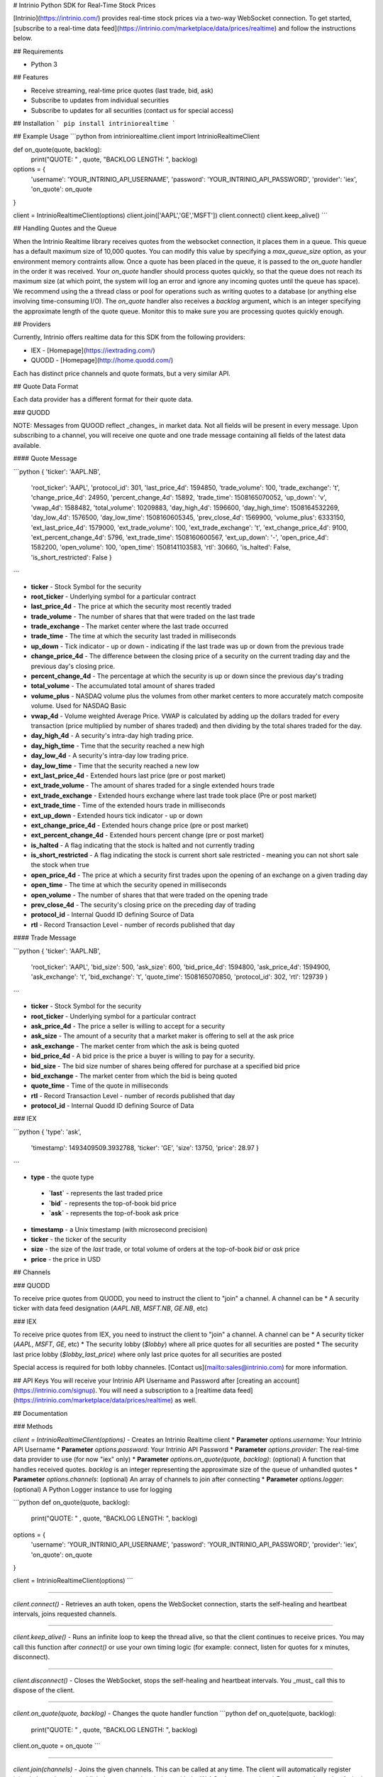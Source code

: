 # Intrinio Python SDK for Real-Time Stock Prices

[Intrinio](https://intrinio.com/) provides real-time stock prices via a two-way WebSocket connection. To get started, [subscribe to a real-time data feed](https://intrinio.com/marketplace/data/prices/realtime) and follow the instructions below.

## Requirements

- Python 3

## Features

* Receive streaming, real-time price quotes (last trade, bid, ask)
* Subscribe to updates from individual securities
* Subscribe to updates for all securities (contact us for special access)

## Installation
```
pip install intriniorealtime
```

## Example Usage
```python
from intriniorealtime.client import IntrinioRealtimeClient

def on_quote(quote, backlog):
    print("QUOTE: " , quote, "BACKLOG LENGTH: ", backlog)

options = {
    'username': 'YOUR_INTRINIO_API_USERNAME',
    'password': 'YOUR_INTRINIO_API_PASSWORD',
    'provider': 'iex',
    'on_quote': on_quote
}

client = IntrinioRealtimeClient(options)
client.join(['AAPL','GE','MSFT'])
client.connect()
client.keep_alive()
```

## Handling Quotes and the Queue

When the Intrinio Realtime library receives quotes from the websocket connection, it places them in a queue. This queue has a default maximum size of 10,000 quotes. You can modify this value by specifying a `max_queue_size` option, as your environment memory contraints allow. Once a quote has been placed in the queue, it is passed to the `on_quote` handler in the order it was received. Your `on_quote` handler should process quotes quickly, so that the queue does not reach its maximum size (at which point, the system will log an error and ignore any incoming quotes until the queue has space). We recommend using the a thread class or pool for operations such as writing quotes to a database (or anything else involving time-consuming I/O). The `on_quote` handler also receives a `backlog` argument, which is an integer specifying the approximate length of the quote queue. Monitor this to make sure you are processing quotes quickly enough.

## Providers

Currently, Intrinio offers realtime data for this SDK from the following providers:

* IEX - [Homepage](https://iextrading.com/)
* QUODD - [Homepage](http://home.quodd.com/)

Each has distinct price channels and quote formats, but a very similar API.

## Quote Data Format

Each data provider has a different format for their quote data.

### QUODD

NOTE: Messages from QUOOD reflect _changes_ in market data. Not all fields will be present in every message. Upon subscribing to a channel, you will receive one quote and one trade message containing all fields of the latest data available.

#### Quote Message

```python
{ 'ticker': 'AAPL.NB',
  'root_ticker': 'AAPL',
  'protocol_id': 301,
  'last_price_4d': 1594850,
  'trade_volume': 100,
  'trade_exchange': 't',
  'change_price_4d': 24950,
  'percent_change_4d': 15892,
  'trade_time': 1508165070052,
  'up_down': 'v',
  'vwap_4d': 1588482,
  'total_volume': 10209883,
  'day_high_4d': 1596600,
  'day_high_time': 1508164532269,
  'day_low_4d': 1576500,
  'day_low_time': 1508160605345,
  'prev_close_4d': 1569900,
  'volume_plus': 6333150,
  'ext_last_price_4d': 1579000,
  'ext_trade_volume': 100,
  'ext_trade_exchange': 't',
  'ext_change_price_4d': 9100,
  'ext_percent_change_4d': 5796,
  'ext_trade_time': 1508160600567,
  'ext_up_down': '-',
  'open_price_4d': 1582200,
  'open_volume': 100,
  'open_time': 1508141103583,
  'rtl': 30660,
  'is_halted': False,
  'is_short_restricted': False }
```

* **ticker** - Stock Symbol for the security
* **root_ticker** - Underlying symbol for a particular contract
* **last_price_4d** - The price at which the security most recently traded
* **trade_volume** - The number of shares that that were traded on the last trade
* **trade_exchange** - The market center where the last trade occurred
* **trade_time** - The time at which the security last traded in milliseconds
* **up_down** - Tick indicator - up or down - indicating if the last trade was up or down from the previous trade
* **change_price_4d** - The difference between the closing price of a security on the current trading day and the previous day's closing price.
* **percent_change_4d** - The percentage at which the security is up or down since the previous day's trading
* **total_volume** - The accumulated total amount of shares traded
* **volume_plus** - NASDAQ volume plus the volumes from other market centers to more accurately match composite volume. Used for NASDAQ Basic
* **vwap_4d** - Volume weighted Average Price. VWAP is calculated by adding up the dollars traded for every transaction (price multiplied by number of shares traded) and then dividing by the total shares traded for the day.
* **day_high_4d** - A security's intra-day high trading price.
* **day_high_time** - Time that the security reached a new high
* **day_low_4d** - A security's intra-day low trading price.
* **day_low_time** - Time that the security reached a new low
* **ext_last_price_4d** - Extended hours last price (pre or post market)
* **ext_trade_volume** - The amount of shares traded for a single extended hours trade
* **ext_trade_exchange** - Extended hours exchange where last trade took place (Pre or post market)
* **ext_trade_time** - Time of the extended hours trade in milliseconds
* **ext_up_down** - Extended hours tick indicator - up or down
* **ext_change_price_4d** - Extended hours change price (pre or post market)
* **ext_percent_change_4d** - Extended hours percent change (pre or post market)
* **is_halted** - A flag indicating that the stock is halted and not currently trading
* **is_short_restricted** - A flag indicating the stock is current short sale restricted - meaning you can not short sale the stock when true
* **open_price_4d** - The price at which a security first trades upon the opening of an exchange on a given trading day
* **open_time** - The time at which the security opened in milliseconds
* **open_volume** - The number of shares that that were traded on the opening trade
* **prev_close_4d** - The security's closing price on the preceding day of trading
* **protocol_id** - Internal Quodd ID defining Source of Data
* **rtl** - Record Transaction Level - number of records published that day

#### Trade Message

```python
{ 'ticker': 'AAPL.NB',
  'root_ticker': 'AAPL',
  'bid_size': 500,
  'ask_size': 600,
  'bid_price_4d': 1594800,
  'ask_price_4d': 1594900,
  'ask_exchange': 't',
  'bid_exchange': 't',
  'quote_time': 1508165070850,
  'protocol_id': 302,
  'rtl': 129739 }
```

* **ticker** - Stock Symbol for the security
* **root_ticker** - Underlying symbol for a particular contract
* **ask_price_4d** - The price a seller is willing to accept for a security
* **ask_size** - The amount of a security that a market maker is offering to sell at the ask price
* **ask_exchange** - The market center from which the ask is being quoted
* **bid_price_4d** - A bid price is the price a buyer is willing to pay for a security.
* **bid_size** - The bid size number of shares being offered for purchase at a specified bid price
* **bid_exchange** - The market center from which the bid is being quoted
* **quote_time** - Time of the quote in milliseconds
* **rtl** - Record Transaction Level - number of records published that day
* **protocol_id** - Internal Quodd ID defining Source of Data

### IEX

```python
{ 'type': 'ask',
  'timestamp': 1493409509.3932788,
  'ticker': 'GE',
  'size': 13750,
  'price': 28.97 }
```

*   **type** - the quote type
  *    **`last`** - represents the last traded price
  *    **`bid`** - represents the top-of-book bid price
  *    **`ask`** - represents the top-of-book ask price
*   **timestamp** - a Unix timestamp (with microsecond precision)
*   **ticker** - the ticker of the security
*   **size** - the size of the `last` trade, or total volume of orders at the top-of-book `bid` or `ask` price
*   **price** - the price in USD

## Channels

### QUODD

To receive price quotes from QUODD, you need to instruct the client to "join" a channel. A channel can be
* A security ticker with data feed designation (`AAPL.NB`, `MSFT.NB`, `GE.NB`, etc)

### IEX

To receive price quotes from IEX, you need to instruct the client to "join" a channel. A channel can be
* A security ticker (`AAPL`, `MSFT`, `GE`, etc)
* The security lobby (`$lobby`) where all price quotes for all securities are posted
* The security last price lobby (`$lobby_last_price`) where only last price quotes for all securities are posted

Special access is required for both lobby channeles. [Contact us](mailto:sales@intrinio.com) for more information.

## API Keys
You will receive your Intrinio API Username and Password after [creating an account](https://intrinio.com/signup). You will need a subscription to a [realtime data feed](https://intrinio.com/marketplace/data/prices/realtime) as well.

## Documentation

### Methods

`client = IntrinioRealtimeClient(options)` - Creates an Intrinio Realtime client
* **Parameter** `options.username`: Your Intrinio API Username
* **Parameter** `options.password`: Your Intrinio API Password
* **Parameter** `options.provider`: The real-time data provider to use (for now "iex" only)
* **Parameter** `options.on_quote(quote, backlog)`: (optional) A function that handles received quotes. `backlog` is an integer representing the approximate size of the queue of unhandled quotes
* **Parameter** `options.channels`: (optional) An array of channels to join after connecting
* **Parameter** `options.logger`: (optional) A Python Logger instance to use for logging

```python
def on_quote(quote, backlog):
    print("QUOTE: " , quote, "BACKLOG LENGTH: ", backlog)

options = {
    'username': 'YOUR_INTRINIO_API_USERNAME',
    'password': 'YOUR_INTRINIO_API_PASSWORD',
    'provider': 'iex',
    'on_quote': on_quote
}

client = IntrinioRealtimeClient(options)
```

---------

`client.connect()` - Retrieves an auth token, opens the WebSocket connection, starts the self-healing and heartbeat intervals, joins requested channels.

---------

`client.keep_alive()` - Runs an infinite loop to keep the thread alive, so that the client continues to receive prices. You may call this function after `connect()` or use your own timing logic (for example: connect, listen for quotes for x minutes, disconnect).

---------

`client.disconnect()` - Closes the WebSocket, stops the self-healing and heartbeat intervals. You _must_ call this to dispose of the client.

---------

`client.on_quote(quote, backlog)` - Changes the quote handler function
```python
def on_quote(quote, backlog):
    print("QUOTE: " , quote, "BACKLOG LENGTH: ", backlog)

client.on_quote = on_quote
```

---------

`client.join(channels)` - Joins the given channels. This can be called at any time. The client will automatically register joined channels and establish the proper subscriptions with the WebSocket connection.
* **Parameter** `channels` - A single channel or list of channels
```python
client.join(["AAPL", "MSFT", "GE"])
client.join("GOOG")
```

---------

`client.leave(channels)` - Leaves the given channels.
* **Parameter** `channels` - A single channel or list of channels
```python
client.leave(["AAPL", "MSFT", "GE"])
client.leave("GOOG")
```

---------

`client.leave_all()` - Leaves all channels.


